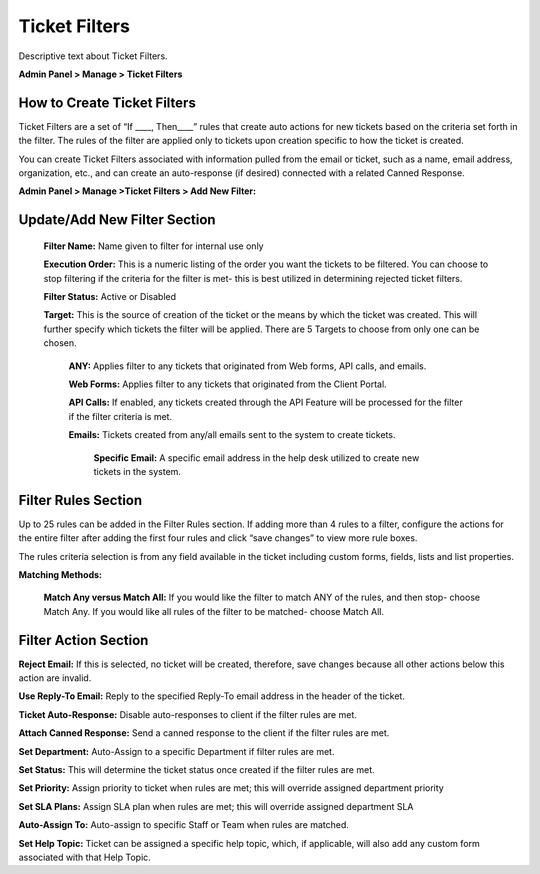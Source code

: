 Ticket Filters
==============

Descriptive text about Ticket Filters.


**Admin Panel > Manage > Ticket Filters**

How to Create Ticket Filters
----------------------------

Ticket Filters are a set of “If ____, Then____” rules that create auto actions for new tickets based on the criteria set forth in the filter. The rules of the filter are applied only to tickets upon creation specific to how the ticket is created.

You can create Ticket Filters associated with information pulled from the email or ticket, such as a name, email address, organization, etc., and can create an auto-response (if desired) connected with a related Canned Response.


**Admin Panel > Manage >Ticket Filters > Add New Filter:**

Update/Add New Filter Section
-----------------------------

  **Filter Name:** Name given to filter for internal use only

  **Execution Order:**  This is a numeric listing of the order you want the tickets to be filtered. You can choose to stop filtering if the criteria for the filter is met- this is best utilized in determining rejected ticket filters.

  **Filter Status:** Active or Disabled

  **Target:**  This is the source of creation of the ticket or the means by which the ticket was created. This will further specify which tickets the filter will be applied. There are 5 Targets to choose from only one can be chosen.

    **ANY:** Applies filter to any tickets that originated from Web forms, API calls, and emails.

    **Web Forms:** Applies filter to any tickets that originated from the Client Portal.

    **API Calls:** If enabled, any tickets created through the API Feature will be processed for the filter if the filter criteria is met.

    **Emails:**  Tickets created from any/all emails sent to the system to create tickets.

      **Specific Email:** A specific email address in the help desk utilized to create new tickets in the system.


Filter Rules Section
--------------------

Up to 25 rules can be added in the Filter Rules section. If adding more than 4 rules to a filter, configure the actions for the entire filter after adding the first four rules and click “save changes” to view more rule boxes.

The rules criteria selection is from any field available in the ticket including custom forms, fields, lists and list properties.

**Matching Methods:**

  **Match Any versus Match All:** If you would like the filter to match ANY of the rules, and then stop- choose Match Any. If you would like all rules of the filter to be matched- choose Match All.


Filter Action Section
---------------------

**Reject Email:** If this is selected, no ticket will be created, therefore, save changes because all other actions below this action are invalid.

**Use Reply-To Email:** Reply to the specified Reply-To email address in the header of the ticket.

**Ticket Auto-Response:** Disable auto-responses to client if the filter rules are met.

**Attach Canned Response:** Send a canned response to the client if the filter rules are met.

**Set Department:** Auto-Assign to a specific Department if filter rules are met.

**Set Status:** This will determine the ticket status once created if the filter rules are met.

**Set Priority:** Assign priority to ticket when rules are met; this will override assigned department priority

**Set SLA Plans:** Assign SLA plan when rules are met; this will override assigned department SLA

**Auto-Assign To:** Auto-assign to specific Staff or Team when rules are matched.

**Set Help Topic:** Ticket can be assigned a specific help topic, which, if applicable, will also add any custom form associated with that Help Topic.
